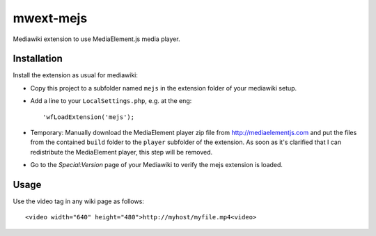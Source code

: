 mwext-mejs
==========

Mediawiki extension to use MediaElement.js media player.

Installation
------------

Install the extension as usual for mediawiki:

- Copy this project to a subfolder named ``mejs`` in the extension
  folder of your mediawiki setup.
- Add a line to your ``LocalSettings.php``, e.g. at the eng::

    'wfLoadExtension('mejs');

- Temporary: Manually download the MediaElement player zip file from
  http://mediaelementjs.com and put the files from the contained
  ``build`` folder to the ``player`` subfolder of the extension. As
  soon as it's clarified that I can redistribute the MediaElement
  player, this step will be removed.
    
- Go to the `Special:Version` page of your Mediawiki to verify the
  mejs extension is loaded.

  
Usage
-----

Use the video tag in any wiki page as follows::

  <video width="640" height="480">http://myhost/myfile.mp4<video>


